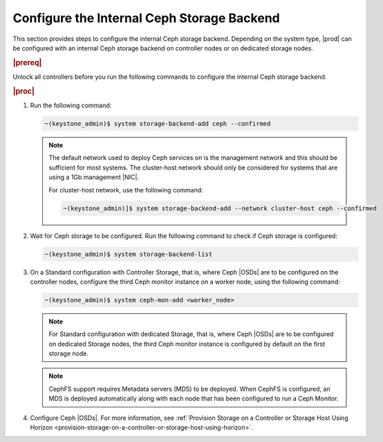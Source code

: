 
.. oim1582827207220
.. _configure-the-internal-ceph-storage-backend:

===========================================
Configure the Internal Ceph Storage Backend
===========================================

This section provides steps to configure the internal Ceph storage backend.
Depending on the system type, |prod| can be configured with an internal
Ceph storage backend on controller nodes or on dedicated storage nodes.

.. rubric:: |prereq|

Unlock all controllers before you run the following commands to configure
the internal Ceph storage backend.

.. rubric:: |proc|


.. _configuring-the-internal-ceph-storage-backend-steps-xdm-tmz-vkb:

#.  Run the following command:

    .. code-block:: none

        ~(keystone_admin)$ system storage-backend-add ceph --confirmed

    .. note::
        The default network used to deploy Ceph services on is the management
        network and this should be sufficient for most systems. The
        cluster-host network should only be considered for systems that are
        using a 1Gb management |NIC|.

        For cluster-host network, use the following command:

        .. code-block:: none

            ~(keystone_admin)]$ system storage-backend-add --network cluster-host ceph --confirmed

#.  Wait for Ceph storage to be configured. Run the following command to
    check if Ceph storage is configured:

    .. code-block:: none

        ~(keystone_admin)$ system storage-backend-list

#.  On a Standard configuration with Controller Storage, that is, where
    Ceph |OSDs| are to be configured on the controller nodes, configure the
    third Ceph monitor instance on a worker node, using the following
    command:

    .. code-block:: none

        ~(keystone_admin)$ system ceph-mon-add <worker_node>

    .. note::
        For Standard configuration with dedicated Storage, that is, where
        Ceph |OSDs| are to be configured on dedicated Storage nodes, the
        third Ceph monitor instance is configured by default on the first
        storage node.

    .. note::
        CephFS support requires Metadata servers \(MDS\) to be deployed. When
        CephFS is configured, an MDS is deployed automatically along with each
        node that has been configured to run a Ceph Monitor.

#.  Configure Ceph |OSDs|. For more information, see :ref:`Provision
    Storage on a Controller or Storage Host Using Horizon
    <provision-storage-on-a-controller-or-storage-host-using-horizon>`.


